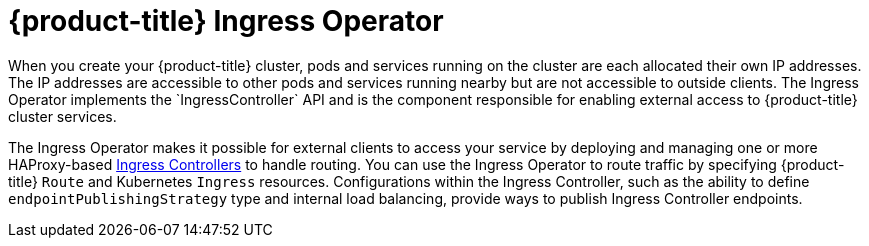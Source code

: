 // Module included in the following assemblies:
// * understanding-networking.adoc


[id="nw-ne-openshift-ingress_{context}"]
= {product-title} Ingress Operator
When you create your {product-title} cluster, pods and services running on the cluster are each allocated their own IP addresses. The IP addresses are accessible to other pods and services running nearby but are not accessible to outside clients. The Ingress Operator implements the `IngressController` API and is the component responsible for enabling external access to {product-title} cluster services.

ifndef::openshift-rosa,openshift-dedicated[]
The Ingress Operator makes it possible for external clients to access your service by deploying and managing one or more HAProxy-based
link:https://kubernetes.io/docs/concepts/services-networking/ingress-controllers/[Ingress Controllers] to handle routing. You can use the Ingress Operator to route traffic by specifying {product-title} `Route` and Kubernetes `Ingress` resources. Configurations within the Ingress Controller, such as the ability to define `endpointPublishingStrategy` type and internal load balancing, provide ways to publish Ingress Controller endpoints.
endif::openshift-rosa,openshift-dedicated[]

ifdef::openshift-rosa,openshift-dedicated[]
The Ingress Operator makes it possible for external clients to access your service by deploying and managing one or more HAProxy-based link:https://kubernetes.io/docs/concepts/services-networking/ingress-controllers/[Ingress Controllers] to handle routing. Red{nbsp}Hat Site Reliability Engineers (SRE) manage the Ingress Operator for {product-title} clusters. While you cannot alter the settings for the Ingress Operator, you may use the ROSA CLI to view the default Ingress Controller configurations, status, and logs as well as the Ingress Operator status, but not edit the default configurations. You can add your own custom Ingress Controllers with their own configurations. However, custom Ingress Controllers are considered "customer managed" and are not managed by SRE. 
endif::openshift-rosa,openshift-dedicated[]